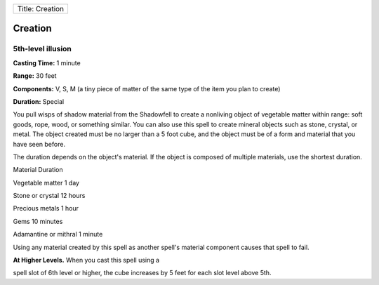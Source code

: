 +-------------------+
| Title: Creation   |
+-------------------+

Creation
--------

5th-level illusion
^^^^^^^^^^^^^^^^^^

**Casting Time:** 1 minute

**Range:** 30 feet

**Components:** V, S, M (a tiny piece of matter of the same type of the
item you plan to create)

**Duration:** Special

You pull wisps of shadow material from the Shadowfell to create a
nonliving object of vegetable matter within range: soft goods, rope,
wood, or something similar. You can also use this spell to create
mineral objects such as stone, crystal, or metal. The object created
must be no larger than a 5 foot cube, and the object must be of a form
and material that you have seen before.

The duration depends on the object's material. If the object is composed
of multiple materials, use the shortest duration.

Material Duration

Vegetable matter 1 day

Stone or crystal 12 hours

Precious metals 1 hour

Gems 10 minutes

Adamantine or mithral 1 minute

Using any material created by this spell as another spell's material
component causes that spell to fail.

**At Higher Levels.** When you cast this spell using a

spell slot of 6th level or higher, the cube increases by 5 feet for each
slot level above 5th.
